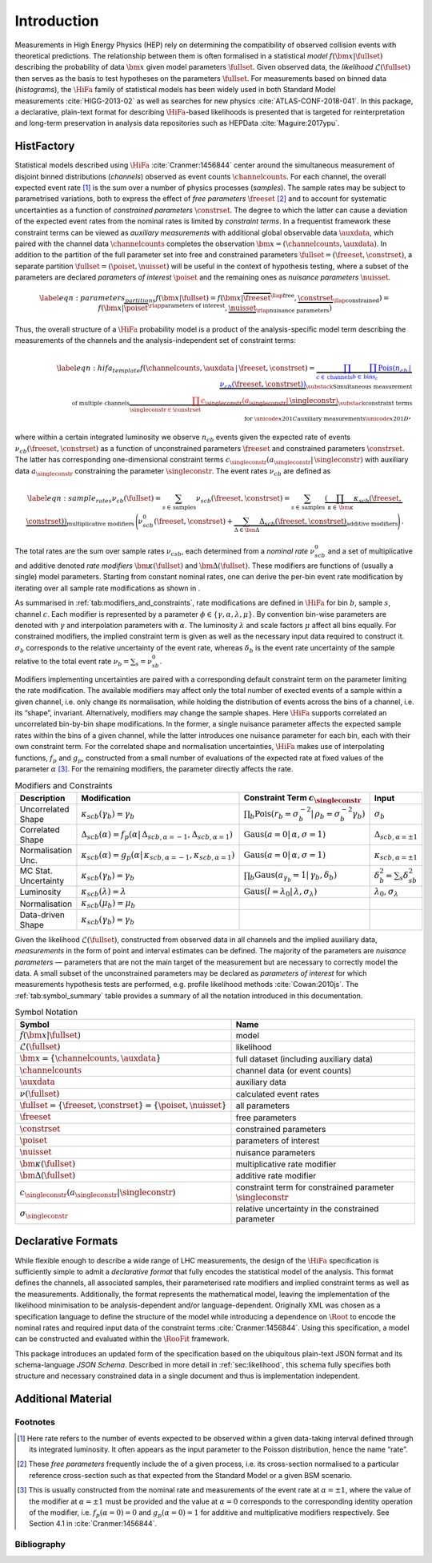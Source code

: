 .. _sec:intro:

Introduction
============

Measurements in High Energy Physics (HEP) rely on determining the
compatibility of observed collision events with theoretical predictions.
The relationship between them is often formalised in a statistical *model*
:math:`f(\bm{x}|\fullset)` describing the probability of data
:math:`\bm{x}` given model parameters :math:`\fullset`. Given observed
data, the *likelihood* :math:`\mathcal{L}(\fullset)` then serves as the basis to test
hypotheses on the parameters \ :math:`\fullset`. For measurements based
on binned data (*histograms*), the :math:`\HiFa{}` family of statistical models has been widely used
in both Standard Model measurements :cite:`HIGG-2013-02` as
well as searches for new
physics :cite:`ATLAS-CONF-2018-041`. In this package, a
declarative, plain-text format for describing :math:`\HiFa{}`-based likelihoods is
presented that is targeted for reinterpretation and long-term
preservation in analysis data repositories such as
HEPData :cite:`Maguire:2017ypu`.

HistFactory
-----------

Statistical models described using :math:`\HiFa{}` :cite:`Cranmer:1456844`
center around the simultaneous measurement of disjoint binned
distributions (*channels*) observed as event counts :math:`\channelcounts`. For
each channel, the overall expected event rate [1]_ is the sum over a
number of physics processes (*samples*). The sample rates may be subject to
parametrised variations, both to express the effect of *free parameters*
:math:`\freeset` [2]_ and to account for systematic uncertainties as a
function of *constrained parameters* :math:`\constrset`. The degree to which the latter can cause
a deviation of the expected event rates from the nominal rates is
limited by *constraint terms*. In a frequentist framework these constraint terms can be
viewed as *auxiliary measurements* with additional global observable data :math:`\auxdata`, which
paired with the channel data :math:`\channelcounts` completes the
observation :math:`\bm{x} =
(\channelcounts,\auxdata)`. In addition to the partition of the full
parameter set into free and constrained parameters :math:`\fullset =
(\freeset,\constrset)`, a separate partition :math:`\fullset =
(\poiset,\nuisset)` will be useful in the context of hypothesis testing,
where a subset of the parameters are declared *parameters of interest* :math:`\poiset` and the
remaining ones as *nuisance parameters* :math:`\nuisset`.

.. math::

   \label{eqn:parameters_partitions}
    f(\bm{x}|\fullset) = f(\bm{x}|\overbrace{\freeset}^{\llap{\text{free}}},\underbrace{\constrset}_{\llap{\text{constrained}}}) = f(\bm{x}|\overbrace{\poiset}^{\rlap{\text{parameters of interest}}},\underbrace{\nuisset}_{\rlap{\text{nuisance parameters}}})

Thus, the overall structure of a :math:`\HiFa{}` probability model is a product of the
analysis-specific model term describing the measurements of the channels
and the analysis-independent set of constraint terms:

.. math::

   \label{eqn:hifa_template}
    f(\channelcounts, \auxdata \,|\,\freeset,\constrset) = \underbrace{\color{blue}{\prod_{c\in\mathrm{\,channels}} \prod_{b \in \mathrm{\,bins}_c}\textrm{Pois}\left(n_{cb} \,\middle|\, \nu_{cb}\left(\freeset,\constrset\right)\right)}}_{\substack{\text{Simultaneous measurement}\\%
      \text{of multiple channels}}} \underbrace{\color{red}{\prod_{\singleconstr \in \constrset} c_{\singleconstr}(a_{\singleconstr} |\, \singleconstr)}}_{\substack{\text{constraint terms}\\%
      \text{for }\unicode{x201C}\text{auxiliary measurements}\unicode{x201D}}},

where within a certain integrated luminosity we observe :math:`n_{cb}`
events given the expected rate of events
:math:`\nu_{cb}(\freeset,\constrset)` as a function of unconstrained
parameters :math:`\freeset` and constrained parameters
:math:`\constrset`. The latter has corresponding one-dimensional
constraint terms
:math:`c_\singleconstr(a_\singleconstr|\,\singleconstr)` with auxiliary
data :math:`a_\singleconstr` constraining the parameter
:math:`\singleconstr`. The event rates :math:`\nu_{cb}` are defined as

.. math::

   \label{eqn:sample_rates}
    \nu_{cb}\left(\fullset\right) = \sum_{s\in\mathrm{\,samples}} \nu_{scb}\left(\freeset,\constrset\right) = \sum_{s\in\mathrm{\,samples}}\underbrace{\left(\prod_{\kappa\in\,\bm{\kappa}} \kappa_{scb}\left(\freeset,\constrset\right)\right)}_{\text{multiplicative modifiers}}\, \Bigg(\nu_{scb}^0\left(\freeset, \constrset\right) + \underbrace{\sum_{\Delta\in\bm{\Delta}} \Delta_{scb}\left(\freeset,\constrset\right)}_{\text{additive modifiers}}\Bigg)\,.

The total rates are the sum over sample rates :math:`\nu_{csb}`, each
determined from a *nominal rate* :math:`\nu_{scb}^0` and a set of multiplicative and
additive denoted *rate modifiers* :math:`\bm{\kappa}(\fullset)` and
:math:`\bm{\Delta}(\fullset)`. These modifiers are functions of (usually
a single) model parameters. Starting from constant nominal rates, one
can derive the per-bin event rate modification by iterating over all
sample rate modifications as shown in .

As summarised in :ref:`tab:modifiers_and_constraints`, rate modifications
are defined in :math:`\HiFa{}` for bin :math:`b`, sample :math:`s`, channel
:math:`c`.  Each modifier is represented by a parameter :math:`\phi \in
\{\gamma, \alpha, \lambda, \mu\}`.  By convention bin-wise parameters are
denoted with :math:`\gamma` and interpolation parameters with :math:`\alpha`.
The luminosity :math:`\lambda` and scale factors :math:`\mu` affect all bins
equally.  For constrained modifiers, the implied constraint term is given as
well as the necessary input data required to construct it.  :math:`\sigma_b`
corresponds to the relative uncertainty of the event rate, whereas
:math:`\delta_b` is the event rate uncertainty of the sample relative to the
total event rate :math:`\nu_b = \sum_s = \nu^0_{sb}`.

Modifiers implementing uncertainties are paired with
a corresponding default constraint term on the parameter limiting the
rate modification. The available modifiers may affect only the total
number of exected events of a sample within a given channel, i.e. only
change its normalisation, while holding the distribution of events
across the bins of a channel, i.e. its “shape”, invariant.
Alternatively, modifiers may change the sample shapes. Here :math:`\HiFa{}` supports
correlated an uncorrelated bin-by-bin shape modifications. In the
former, a single nuisance parameter affects the expected sample rates
within the bins of a given channel, while the latter introduces one
nuisance parameter for each bin, each with their own constraint term.
For the correlated shape and normalisation uncertainties, :math:`\HiFa{}` makes use of
interpolating functions, :math:`f_p` and :math:`g_p`, constructed from a
small number of evaluations of the expected rate at fixed values of the
parameter :math:`\alpha` [3]_. For the remaining modifiers, the
parameter directly affects the rate.

.. _tab:modifiers_and_constraints:

.. table:: Modifiers and Constraints

    ==================== ============================================================================================================= ===================================================================================================== ================================
    Description          Modification                                                                                                  Constraint Term :math:`c_\singleconstr`                                                               Input
    ==================== ============================================================================================================= ===================================================================================================== ================================
    Uncorrelated Shape   :math:`\kappa_{scb}(\gamma_b) = \gamma_b`                                                                     :math:`\prod_b \mathrm{Pois}\left(r_b = \sigma_b^{-2}\middle|\,\rho_b = \sigma_b^{-2}\gamma_b\right)` :math:`\sigma_{b}`
    Correlated Shape     :math:`\Delta_{scb}(\alpha) = f_p\left(\alpha\middle|\,\Delta_{scb,\alpha=-1},\Delta_{scb,\alpha = 1}\right)` :math:`\displaystyle\mathrm{Gaus}\left(a = 0\middle|\,\alpha,\sigma = 1\right)`                       :math:`\Delta_{scb,\alpha=\pm1}`
    Normalisation Unc.   :math:`\kappa_{scb}(\alpha) = g_p\left(\alpha\middle|\,\kappa_{scb,\alpha=-1},\kappa_{scb,\alpha=1}\right)`   :math:`\displaystyle\mathrm{Gaus}\left(a = 0\middle|\,\alpha,\sigma = 1\right)`                       :math:`\kappa_{scb,\alpha=\pm1}`
    MC Stat. Uncertainty :math:`\kappa_{scb}(\gamma_b) = \gamma_b`                                                                     :math:`\prod_b \mathrm{Gaus}\left(a_{\gamma_b} = 1\middle|\,\gamma_b,\delta_b\right)`                 :math:`\delta_b^2 = \sum_s\delta^2_{sb}`
    Luminosity           :math:`\kappa_{scb}(\lambda) = \lambda`                                                                       :math:`\displaystyle\mathrm{Gaus}\left(l = \lambda_0\middle|\,\lambda,\sigma_\lambda\right)`          :math:`\lambda_0,\sigma_\lambda`
    Normalisation        :math:`\kappa_{scb}(\mu_b) = \mu_b`
    Data-driven Shape    :math:`\kappa_{scb}(\gamma_b) = \gamma_b`
    ==================== ============================================================================================================= ===================================================================================================== ================================

Given the likelihood :math:`\mathcal{L}(\fullset)`, constructed from
observed data in all channels and the implied auxiliary data, *measurements* in the
form of point and interval estimates can be defined. The majority of the
parameters are *nuisance parameters* — parameters that are not the main target of the
measurement but are necessary to correctly model the data. A small
subset of the unconstrained parameters may be declared as *parameters of interest* for which
measurements hypothesis tests are performed, e.g. profile likelihood
methods :cite:`Cowan:2010js`. The :ref:`tab:symbol_summary` table provides a summary of all the
notation introduced in this documentation.

.. _tab:symbol_summary:

.. table:: Symbol Notation

    =================================================================== ===============================================================
    Symbol                                                              Name
    =================================================================== ===============================================================
    :math:`f(\bm{x} | \fullset)`                                        model
    :math:`\mathcal{L}(\fullset)`                                       likelihood
    :math:`\bm{x} = \{\channelcounts, \auxdata\}`                       full dataset (including auxiliary data)
    :math:`\channelcounts`                                              channel data (or event counts)
    :math:`\auxdata`                                                    auxiliary data
    :math:`\nu(\fullset)`                                               calculated event rates
    :math:`\fullset = \{\freeset, \constrset\} = \{\poiset, \nuisset\}` all parameters
    :math:`\freeset`                                                    free parameters
    :math:`\constrset`                                                  constrained parameters
    :math:`\poiset`                                                     parameters of interest
    :math:`\nuisset`                                                    nuisance parameters
    :math:`\bm{\kappa}(\fullset)`                                       multiplicative rate modifier
    :math:`\bm{\Delta}(\fullset)`                                       additive rate modifier
    :math:`c_\singleconstr(a_\singleconstr | \singleconstr)`            constraint term for constrained parameter :math:`\singleconstr`
    :math:`\sigma_\singleconstr`                                        relative uncertainty in the constrained parameter
    =================================================================== ===============================================================

Declarative Formats
-------------------

While flexible enough to describe a wide range of LHC measurements, the
design of the :math:`\HiFa{}` specification is sufficiently simple to admit a *declarative format* that fully
encodes the statistical model of the analysis. This format defines the
channels, all associated samples, their parameterised rate modifiers and
implied constraint terms as well as the measurements. Additionally, the
format represents the mathematical model, leaving the implementation of
the likelihood minimisation to be analysis-dependent and/or
language-dependent. Originally XML was chosen as a specification
language to define the structure of the model while introducing a
dependence on :math:`\Root{}` to encode the nominal rates and required input data of the
constraint terms :cite:`Cranmer:1456844`. Using this
specification, a model can be constructed and evaluated within the
:math:`\RooFit{}` framework.

This package introduces an updated form of the specification based on
the ubiquitous plain-text JSON format and its schema-language *JSON Schema*.
Described in more detail in :ref:`sec:likelihood`, this schema fully specifies both structure
and necessary constrained data in a single document and thus is
implementation independent.

Additional Material
-------------------

Footnotes
~~~~~~~~~

.. [1]
   Here rate refers to the number of events expected to be observed
   within a given data-taking interval defined through its integrated
   luminosity. It often appears as the input parameter to the Poisson
   distribution, hence the name “rate”.

.. [2]
   These *free parameters* frequently include the of a given process, i.e. its cross-section
   normalised to a particular reference cross-section such as that expected
   from the Standard Model or a given BSM scenario.

.. [3]
   This is usually constructed from the nominal rate and measurements of the
   event rate at :math:`\alpha=\pm1`, where the value of the modifier at
   :math:`\alpha=\pm1` must be provided and the value at :math:`\alpha=0`
   corresponds to the corresponding identity operation of the modifier, i.e.
   :math:`f_{p}(\alpha=0) = 0` and :math:`g_{p}(\alpha = 0)=1` for additive and
   multiplicative modifiers respectively. See Section 4.1
   in :cite:`Cranmer:1456844`.

Bibliography
~~~~~~~~~~~~

.. bibliography:: bib/docs.bib
   :filter: docname in docnames
   :style: plain
